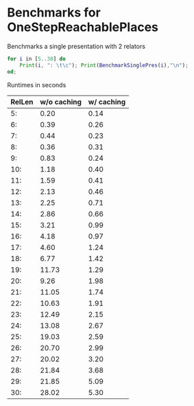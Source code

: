 * Benchmarks for OneStepReachablePlaces

Benchmarks a single presentation with 2 relators
#+BEGIN_SRC gap
for i in [5..30] do
    Print(i, ": \t\c"); Print(BenchmarkSinglePres(i),"\n");
od;
#+END_SRC

Runtimes in seconds

| RelLen | w/o caching | w/ caching |
|--------+-------------+------------|
|     5: |        0.20 |       0.14 |
|     6: |        0.39 |       0.26 |
|     7: |        0.44 |       0.23 |
|     8: |        0.36 |       0.31 |
|     9: |        0.83 |       0.24 |
|    10: |        1.18 |       0.40 |
|    11: |        1.59 |       0.41 |
|    12: |        2.13 |       0.46 |
|    13: |        2.25 |       0.71 |
|    14: |        2.86 |       0.66 |
|    15: |        3.21 |       0.99 |
|    16: |        4.18 |       0.97 |
|    17: |        4.60 |       1.24 |
|    18: |        6.77 |       1.42 |
|    19: |       11.73 |       1.29 |
|    20: |        9.26 |       1.98 |
|    21: |       11.05 |       1.74 |
|    22: |       10.63 |       1.91 |
|    23: |       12.49 |       2.15 |
|    24: |       13.08 |       2.67 |
|    25: |       19.03 |       2.59 |
|    26: |       20.70 |       2.99 |
|    27: |       20.02 |       3.20 |
|    28: |       21.84 |       3.68 |
|    29: |       21.85 |       5.09 |
|    30: |       28.02 |       5.30 |
|--------+-------------+------------|


